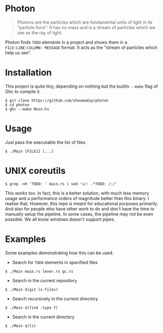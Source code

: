 #+options: num:nil toc:nil

* Photon
#+begin_quote
Photons are the particles which are fundamental units of light
in its "particle form". It has no mass and is a stream of
particles which we see as the ray of light.
#+end_quote

Photon finds =TODO= elements in a project and shows them in a
=FILE:LINE:COLUMN: MESSAGE= format. It acts as the "stream of
particles which help us see".

* Installation
This project is quite tiny, depending on nothing but the builtin =--make=
flag of Ghc to compile it.

#+begin_src console
$ git clone https://github.com/shoumodip/photon
$ cd photon
$ ghc --make Main.hs
#+end_src

* Usage
Just pass the executable the list of files

#+begin_src console
$ ./Main [FILE1] [...]
#+end_src

* UNIX coreutils
#+begin_src console
$ grep -nH 'TODO: ' main.rs | sed 's/: .*TODO: /:/'
#+end_src

This works too. In fact, this is a better solution, with much less
memory usage and a performance orders of magnitude better than this
binary. I realise that. However, this repo is meant for educational
purposes primarily. And also for people who have other work to do and
don't have the time to manually setup the pipeline. In some cases, the
pipeline may not be even possible. We all know windows doesn't support
pipes.

* Examples
Some examples demonstrating how this can be used.

- Search for =TODO= elements in specified files
#+begin_src console
$ ./Main main.rs lexer.rs gc.rs
#+end_src

- Search in the current repository
#+begin_src console
$ ./Main $(git ls-files)
#+end_src

- Search recursively in the current directory
#+begin_src console
$ ./Main $(find -type f)
#+end_src

- Search in the current directory
#+begin_src console
$ ./Main $(ls)
#+end_src
